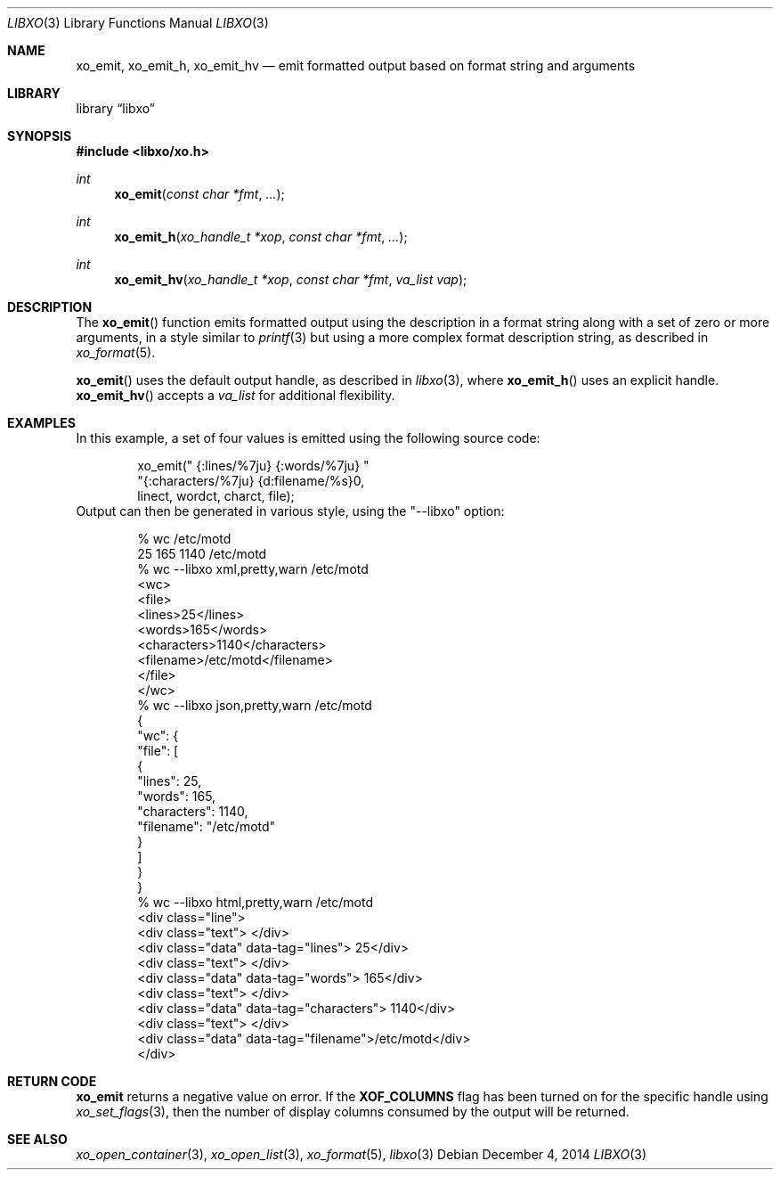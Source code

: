 .\" #
.\" # Copyright (c) 2014, Juniper Networks, Inc.
.\" # All rights reserved.
.\" # This SOFTWARE is licensed under the LICENSE provided in the
.\" # ../Copyright file. By downloading, installing, copying, or 
.\" # using the SOFTWARE, you agree to be bound by the terms of that
.\" # LICENSE.
.\" # Phil Shafer, July 2014
.\" 
.Dd December 4, 2014
.Dt LIBXO 3
.Os
.Sh NAME
.Nm xo_emit , xo_emit_h , xo_emit_hv
.Nd emit formatted output based on format string and arguments
.Sh LIBRARY
.Lb libxo
.Sh SYNOPSIS
.In libxo/xo.h
.Ft int
.Fn xo_emit "const char *fmt"  "..."
.Ft int
.Fn xo_emit_h "xo_handle_t *xop" "const char *fmt" "..."
.Ft int
.Fn xo_emit_hv "xo_handle_t *xop" "const char *fmt" "va_list vap"
.Sh DESCRIPTION
The
.Fn xo_emit
function emits formatted output using the description in a format
string along with a set of zero or more arguments, in a style similar
to
.Xr printf 3
but using a more complex format description string, as described in
.Xr xo_format 5 .
.Pp
.Fn xo_emit
uses the default output handle, as described in
.Xr libxo 3 ,
where
.Fn xo_emit_h
uses an explicit handle.
.Fn xo_emit_hv
accepts a
.Fa va_list
for additional flexibility.
.Sh EXAMPLES
In this example, a set of four values is emitted using the following
source code:
.Bd  -literal -offset indent
    xo_emit(" {:lines/%7ju} {:words/%7ju} "
            "{:characters/%7ju} {d:filename/%s}\n",
            linect, wordct, charct, file);
.Ed
Output can then be generated in various style, using 
the "--libxo" option:
.Bd  -literal -offset indent
    % wc /etc/motd
          25     165    1140 /etc/motd
    % wc --libxo xml,pretty,warn /etc/motd
    <wc>
      <file>
        <lines>25</lines>
        <words>165</words>
        <characters>1140</characters>
        <filename>/etc/motd</filename>
      </file>
    </wc>
    % wc --libxo json,pretty,warn /etc/motd
    {
      "wc": {
        "file": [
          {
            "lines": 25,
            "words": 165,
            "characters": 1140,
            "filename": "/etc/motd"
          }
        ]
      }
    }
    % wc --libxo html,pretty,warn /etc/motd
    <div class="line">
      <div class="text"> </div>
      <div class="data" data-tag="lines">     25</div>
      <div class="text"> </div>
      <div class="data" data-tag="words">    165</div>
      <div class="text"> </div>
      <div class="data" data-tag="characters">   1140</div>
      <div class="text"> </div>
      <div class="data" data-tag="filename">/etc/motd</div>
    </div>
.Ed
.Sh RETURN CODE
.Nm
returns a negative value on error.  If the
.Nm XOF_COLUMNS
flag has been turned on for the specific handle using
.Xr xo_set_flags 3 ,
then the number of display columns consumed by the output will be returned.
.Sh SEE ALSO
.Xr xo_open_container 3 ,
.Xr xo_open_list 3 ,
.Xr xo_format 5 ,
.Xr libxo 3
